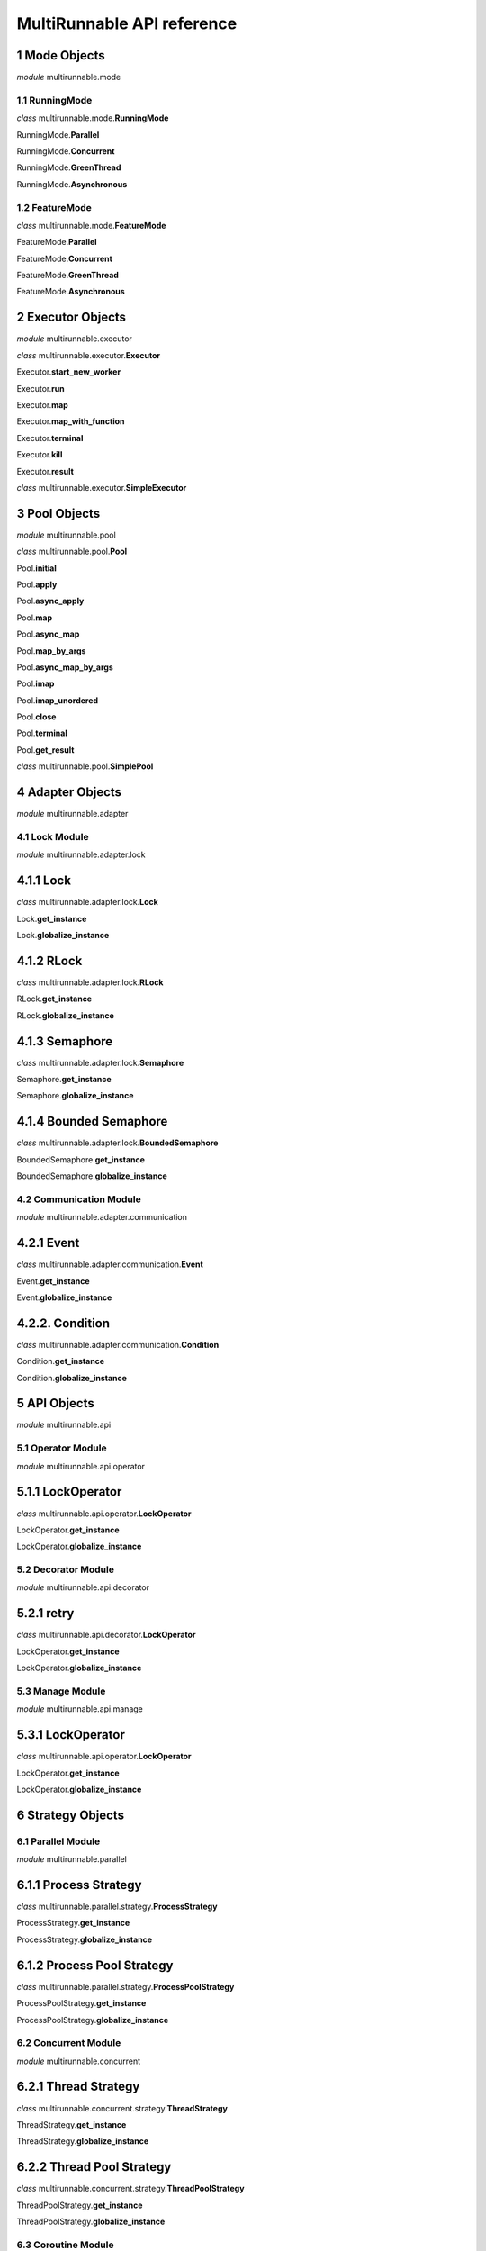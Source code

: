 MultiRunnable API reference
=================================


1 Mode Objects
~~~~~~~~~~~~~~~~~~~~

*module* multirunnable.mode

1.1 RunningMode
-----------------

*class* multirunnable.mode.\ **RunningMode**

RunningMode.\ **Parallel**

RunningMode.\ **Concurrent**

RunningMode.\ **GreenThread**

RunningMode.\ **Asynchronous**



1.2 FeatureMode
----------------

*class* multirunnable.mode.\ **FeatureMode**

FeatureMode.\ **Parallel**

FeatureMode.\ **Concurrent**

FeatureMode.\ **GreenThread**

FeatureMode.\ **Asynchronous**



2 Executor Objects
~~~~~~~~~~~~~~~~~~~~

*module* multirunnable.executor

*class* multirunnable.executor.\ **Executor**

Executor.\ **start_new_worker**

Executor.\ **run**

Executor.\ **map**

Executor.\ **map_with_function**

Executor.\ **terminal**

Executor.\ **kill**

Executor.\ **result**


*class* multirunnable.executor.\ **SimpleExecutor**



3 Pool Objects
~~~~~~~~~~~~~~~~~~~~

*module* multirunnable.pool

*class* multirunnable.pool.\ **Pool**

Pool.\ **initial**

Pool.\ **apply**

Pool.\ **async_apply**

Pool.\ **map**

Pool.\ **async_map**

Pool.\ **map_by_args**

Pool.\ **async_map_by_args**

Pool.\ **imap**

Pool.\ **imap_unordered**

Pool.\ **close**

Pool.\ **terminal**

Pool.\ **get_result**


*class* multirunnable.pool.\ **SimplePool**



4 Adapter Objects
~~~~~~~~~~~~~~~~~~~~

*module* multirunnable.adapter

4.1 Lock Module
----------------------------

*module* multirunnable.adapter.lock

4.1.1 Lock
~~~~~~~~~~~~~~~~~~~~~~~~~~

*class* multirunnable.adapter.lock.\ **Lock**

Lock.\ **get_instance**

Lock.\ **globalize_instance**

4.1.2 RLock
~~~~~~~~~~~~~~~~~~~~~~~~~~

*class* multirunnable.adapter.lock.\ **RLock**

RLock.\ **get_instance**

RLock.\ **globalize_instance**

4.1.3 Semaphore
~~~~~~~~~~~~~~~~~~~~~~~~~~

*class* multirunnable.adapter.lock.\ **Semaphore**

Semaphore.\ **get_instance**

Semaphore.\ **globalize_instance**

4.1.4 Bounded Semaphore
~~~~~~~~~~~~~~~~~~~~~~~~~~

*class* multirunnable.adapter.lock.\ **BoundedSemaphore**

BoundedSemaphore.\ **get_instance**

BoundedSemaphore.\ **globalize_instance**



4.2 Communication Module
----------------------------

*module* multirunnable.adapter.communication


4.2.1 Event
~~~~~~~~~~~~~~~~~~~~~~~~~~

*class* multirunnable.adapter.communication.\ **Event**

Event.\ **get_instance**

Event.\ **globalize_instance**


4.2.2. Condition
~~~~~~~~~~~~~~~~~~~~~~~~~~

*class* multirunnable.adapter.communication.\ **Condition**

Condition.\ **get_instance**

Condition.\ **globalize_instance**



5 API Objects
~~~~~~~~~~~~~~~~~~~~

*module* multirunnable.api

5.1 Operator Module
----------------------------

*module* multirunnable.api.operator

5.1.1 LockOperator
~~~~~~~~~~~~~~~~~~~~~~~~~~

*class* multirunnable.api.operator.\ **LockOperator**

LockOperator.\ **get_instance**

LockOperator.\ **globalize_instance**


5.2 Decorator Module
----------------------------

*module* multirunnable.api.decorator

5.2.1 retry
~~~~~~~~~~~~~~~~~~~~~~~~~~

*class* multirunnable.api.decorator.\ **LockOperator**

LockOperator.\ **get_instance**

LockOperator.\ **globalize_instance**


5.3 Manage Module
----------------------------

*module* multirunnable.api.manage

5.3.1 LockOperator
~~~~~~~~~~~~~~~~~~~~~~~~~~

*class* multirunnable.api.operator.\ **LockOperator**

LockOperator.\ **get_instance**

LockOperator.\ **globalize_instance**



6 Strategy Objects
~~~~~~~~~~~~~~~~~~~~

6.1 Parallel Module
----------------------------

*module* multirunnable.parallel

6.1.1 Process Strategy
~~~~~~~~~~~~~~~~~~~~~~~~~~

*class* multirunnable.parallel.strategy.\ **ProcessStrategy**

ProcessStrategy.\ **get_instance**

ProcessStrategy.\ **globalize_instance**


6.1.2 Process Pool Strategy
~~~~~~~~~~~~~~~~~~~~~~~~~~

*class* multirunnable.parallel.strategy.\ **ProcessPoolStrategy**

ProcessPoolStrategy.\ **get_instance**

ProcessPoolStrategy.\ **globalize_instance**



6.2 Concurrent Module
----------------------------

*module* multirunnable.concurrent

6.2.1 Thread Strategy
~~~~~~~~~~~~~~~~~~~~~~~~~~

*class* multirunnable.concurrent.strategy.\ **ThreadStrategy**

ThreadStrategy.\ **get_instance**

ThreadStrategy.\ **globalize_instance**

6.2.2 Thread Pool Strategy
~~~~~~~~~~~~~~~~~~~~~~~~~~

*class* multirunnable.concurrent.strategy.\ **ThreadPoolStrategy**

ThreadPoolStrategy.\ **get_instance**

ThreadPoolStrategy.\ **globalize_instance**



6.3 Coroutine Module
----------------------------

*module* multirunnable.coroutine

6.3.1 Coroutine Strategy -- Green Thread Strategy
~~~~~~~~~~~~~~~~~~~~~~~~~~~~~~~~~~~~~~~~~~~~~~~~~~~~

*class* multirunnable.coroutine.strategy.\ **GreenThreadStrategy**

GreenThreadStrategy.\ **get_instance**

GreenThreadStrategy.\ **globalize_instance**


6.3.2 Coroutine Strategy -- Green Thread Pool Strategy
~~~~~~~~~~~~~~~~~~~~~~~~~~~~~~~~~~~~~~~~~~~~~~~~~~~~

*class* multirunnable.coroutine.strategy.\ **GreenThreadPoolStrategy**

GreenThreadPoolStrategy.\ **get_instance**

GreenThreadPoolStrategy.\ **globalize_instance**


6.3.3 Coroutine Strategy -- Asynchronous Strategy
~~~~~~~~~~~~~~~~~~~~~~~~~~~~~~~~~~~~~~~~~~~~~~~~~~~~

*class* multirunnable.coroutine.strategy.\ **AsynchronousStrategy**

AsynchronousStrategy.\ **get_instance**

AsynchronousStrategy.\ **globalize_instance**



7 Persistence Objects
~~~~~~~~~~~~~~~~~~~~

7.1 Database Modules
----------------------------

*module* multirunnable.persistence.database

7.1.1 Strategy
~~~~~~~~~~~~~~~~~~~~~~~~~~

*class* multirunnable.parallel.strategy.\ **ProcessStrategy**

ProcessStrategy.\ **get_instance**

ProcessStrategy.\ **globalize_instance**


7.2 File Modules
----------------------------

*module* multirunnable.persistence.database

7.2.1 Files
~~~~~~~~~~~~~~~~~~~~~~~~~~

*class* multirunnable.parallel.strategy.\ **ProcessStrategy**

ProcessStrategy.\ **get_instance**

ProcessStrategy.\ **globalize_instance**



